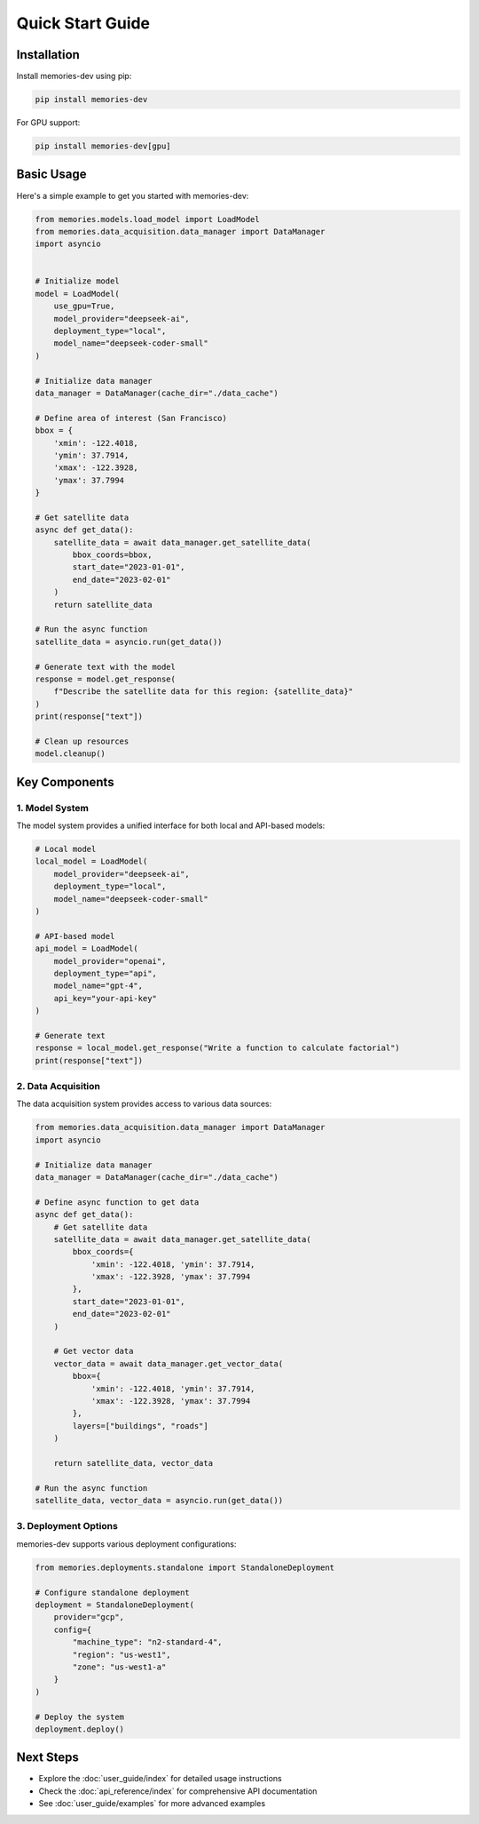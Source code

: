 Quick Start Guide
===============

Installation
----------

Install memories-dev using pip:

.. code-block:: bash

    pip install memories-dev

For GPU support:

.. code-block:: bash

    pip install memories-dev[gpu]

Basic Usage
----------

Here's a simple example to get you started with memories-dev:

.. code-block:: python

    from memories.models.load_model import LoadModel
    from memories.data_acquisition.data_manager import DataManager
    import asyncio
    

    # Initialize model
    model = LoadModel(
        use_gpu=True,
        model_provider="deepseek-ai",
        deployment_type="local",
        model_name="deepseek-coder-small"
    )
    
    # Initialize data manager
    data_manager = DataManager(cache_dir="./data_cache")
    
    # Define area of interest (San Francisco)
    bbox = {
        'xmin': -122.4018,
        'ymin': 37.7914,
        'xmax': -122.3928,
        'ymax': 37.7994
    }
    
    # Get satellite data
    async def get_data():
        satellite_data = await data_manager.get_satellite_data(
            bbox_coords=bbox,
            start_date="2023-01-01",
            end_date="2023-02-01"
        )
        return satellite_data
    
    # Run the async function
    satellite_data = asyncio.run(get_data())
    
    # Generate text with the model
    response = model.get_response(
        f"Describe the satellite data for this region: {satellite_data}"
    )
    print(response["text"])
    
    # Clean up resources
    model.cleanup()

Key Components
-----------

1. Model System
~~~~~~~~~~~~~~~~~

The model system provides a unified interface for both local and API-based models:

.. code-block:: python

    # Local model
    local_model = LoadModel(
        model_provider="deepseek-ai",
        deployment_type="local",
        model_name="deepseek-coder-small"
    )
    
    # API-based model
    api_model = LoadModel(
        model_provider="openai",
        deployment_type="api",
        model_name="gpt-4",
        api_key="your-api-key"
    )
    
    # Generate text
    response = local_model.get_response("Write a function to calculate factorial")
    print(response["text"])

2. Data Acquisition
~~~~~~~~~~~~~~~~

The data acquisition system provides access to various data sources:

.. code-block:: python

    from memories.data_acquisition.data_manager import DataManager
    import asyncio
    
    # Initialize data manager
    data_manager = DataManager(cache_dir="./data_cache")
    
    # Define async function to get data
    async def get_data():
        # Get satellite data
        satellite_data = await data_manager.get_satellite_data(
            bbox_coords={
                'xmin': -122.4018, 'ymin': 37.7914,
                'xmax': -122.3928, 'ymax': 37.7994
            },
            start_date="2023-01-01",
            end_date="2023-02-01"
        )
        
        # Get vector data
        vector_data = await data_manager.get_vector_data(
            bbox={
                'xmin': -122.4018, 'ymin': 37.7914,
                'xmax': -122.3928, 'ymax': 37.7994
            },
            layers=["buildings", "roads"]
        )
        
        return satellite_data, vector_data
    
    # Run the async function
    satellite_data, vector_data = asyncio.run(get_data())

3. Deployment Options
~~~~~~~~~~~~~~~~~~

memories-dev supports various deployment configurations:

.. code-block:: python

    from memories.deployments.standalone import StandaloneDeployment
    
    # Configure standalone deployment
    deployment = StandaloneDeployment(
        provider="gcp",
        config={
            "machine_type": "n2-standard-4",
            "region": "us-west1",
            "zone": "us-west1-a"
        }
    )
    
    # Deploy the system
    deployment.deploy()

Next Steps
---------

- Explore the :doc:`user_guide/index` for detailed usage instructions
- Check the :doc:`api_reference/index` for comprehensive API documentation
- See :doc:`user_guide/examples` for more advanced examples


